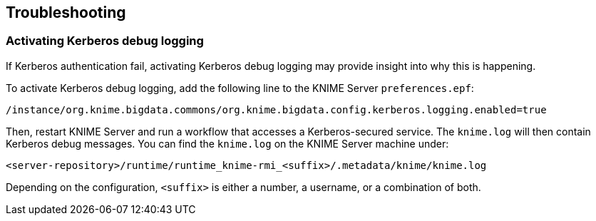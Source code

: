 == Troubleshooting

=== Activating Kerberos debug logging

If Kerberos authentication fail, activating Kerberos debug logging may provide insight into why this is happening.

To activate Kerberos debug logging, add the following line to the KNIME Server `preferences.epf`:

----
/instance/org.knime.bigdata.commons/org.knime.bigdata.config.kerberos.logging.enabled=true
----

Then, restart KNIME Server and run a workflow that accesses a Kerberos-secured service.
The `knime.log` will then contain Kerberos debug messages.
You can find the `knime.log` on the KNIME Server machine under:

----
<server-repository>/runtime/runtime_knime-rmi_<suffix>/.metadata/knime/knime.log
----

Depending on the configuration, `<suffix>` is either a number, a username, or a combination of both.
